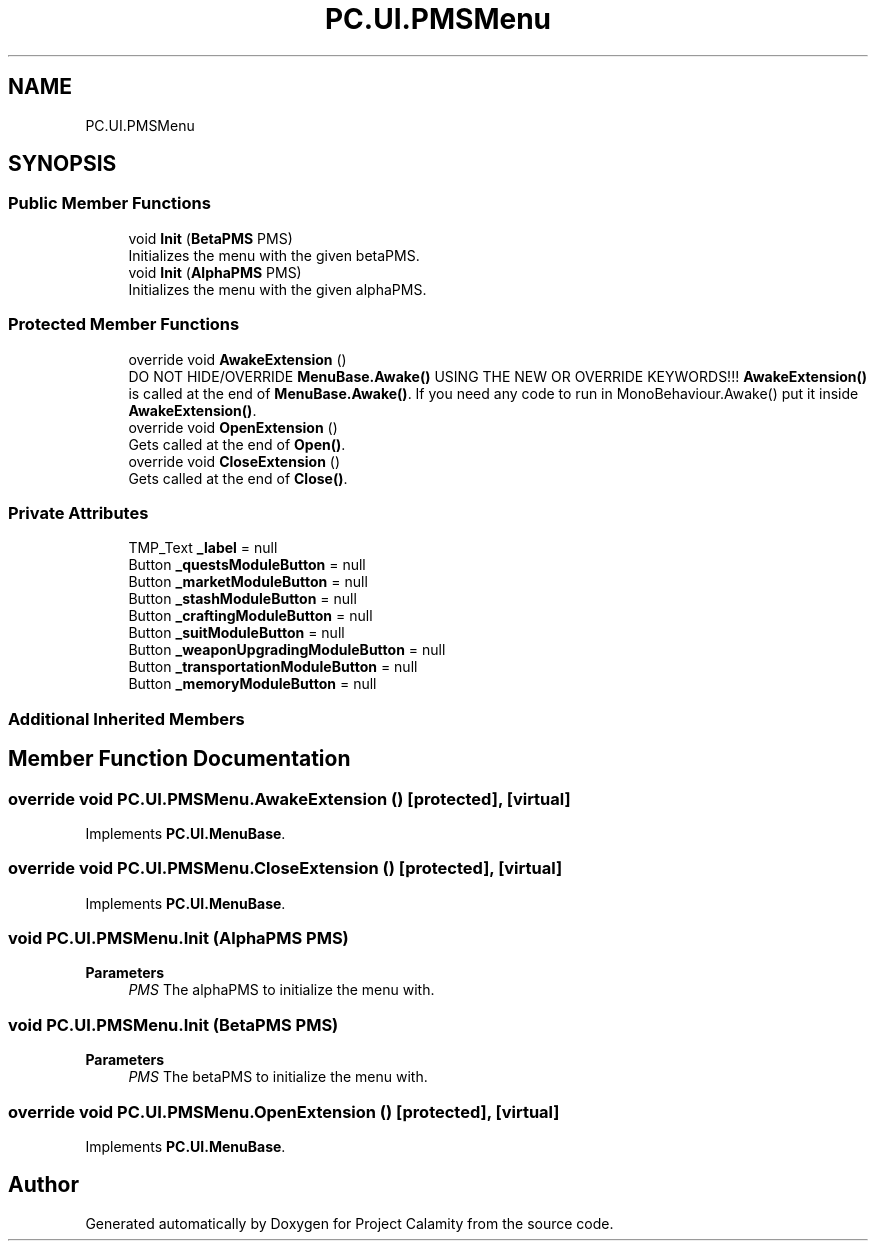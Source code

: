 .TH "PC.UI.PMSMenu" 3 "Fri Dec 9 2022" "Project Calamity" \" -*- nroff -*-
.ad l
.nh
.SH NAME
PC.UI.PMSMenu
.SH SYNOPSIS
.br
.PP
.SS "Public Member Functions"

.in +1c
.ti -1c
.RI "void \fBInit\fP (\fBBetaPMS\fP PMS)"
.br
.RI "Initializes the menu with the given betaPMS\&.  "
.ti -1c
.RI "void \fBInit\fP (\fBAlphaPMS\fP PMS)"
.br
.RI "Initializes the menu with the given alphaPMS\&.  "
.in -1c
.SS "Protected Member Functions"

.in +1c
.ti -1c
.RI "override void \fBAwakeExtension\fP ()"
.br
.RI "DO NOT HIDE/OVERRIDE \fBMenuBase\&.Awake()\fP USING THE NEW OR OVERRIDE KEYWORDS!!! \fBAwakeExtension()\fP is called at the end of \fBMenuBase\&.Awake()\fP\&. If you need any code to run in MonoBehaviour\&.Awake() put it inside \fBAwakeExtension()\fP\&.  "
.ti -1c
.RI "override void \fBOpenExtension\fP ()"
.br
.RI "Gets called at the end of \fBOpen()\fP\&.  "
.ti -1c
.RI "override void \fBCloseExtension\fP ()"
.br
.RI "Gets called at the end of \fBClose()\fP\&.  "
.in -1c
.SS "Private Attributes"

.in +1c
.ti -1c
.RI "TMP_Text \fB_label\fP = null"
.br
.ti -1c
.RI "Button \fB_questsModuleButton\fP = null"
.br
.ti -1c
.RI "Button \fB_marketModuleButton\fP = null"
.br
.ti -1c
.RI "Button \fB_stashModuleButton\fP = null"
.br
.ti -1c
.RI "Button \fB_craftingModuleButton\fP = null"
.br
.ti -1c
.RI "Button \fB_suitModuleButton\fP = null"
.br
.ti -1c
.RI "Button \fB_weaponUpgradingModuleButton\fP = null"
.br
.ti -1c
.RI "Button \fB_transportationModuleButton\fP = null"
.br
.ti -1c
.RI "Button \fB_memoryModuleButton\fP = null"
.br
.in -1c
.SS "Additional Inherited Members"
.SH "Member Function Documentation"
.PP 
.SS "override void PC\&.UI\&.PMSMenu\&.AwakeExtension ()\fC [protected]\fP, \fC [virtual]\fP"

.PP
Implements \fBPC\&.UI\&.MenuBase\fP\&.
.SS "override void PC\&.UI\&.PMSMenu\&.CloseExtension ()\fC [protected]\fP, \fC [virtual]\fP"

.PP
Implements \fBPC\&.UI\&.MenuBase\fP\&.
.SS "void PC\&.UI\&.PMSMenu\&.Init (\fBAlphaPMS\fP PMS)"

.PP
\fBParameters\fP
.RS 4
\fIPMS\fP The alphaPMS to initialize the menu with\&.
.RE
.PP

.SS "void PC\&.UI\&.PMSMenu\&.Init (\fBBetaPMS\fP PMS)"

.PP
\fBParameters\fP
.RS 4
\fIPMS\fP The betaPMS to initialize the menu with\&.
.RE
.PP

.SS "override void PC\&.UI\&.PMSMenu\&.OpenExtension ()\fC [protected]\fP, \fC [virtual]\fP"

.PP
Implements \fBPC\&.UI\&.MenuBase\fP\&.

.SH "Author"
.PP 
Generated automatically by Doxygen for Project Calamity from the source code\&.
